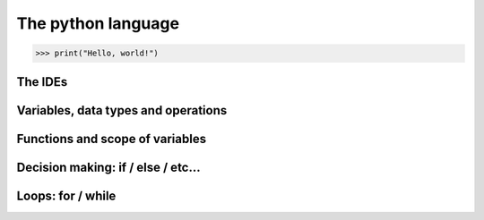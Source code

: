 The python language
===================

.. code:: py

    >>> print("Hello, world!")


The IDEs
--------

Variables, data types and operations
------------------------------------

Functions and scope of variables
--------------------------------

Decision making: if / else / etc...
-----------------------------------

Loops: for / while
------------------
